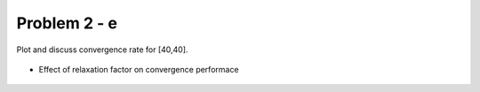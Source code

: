 Problem 2 - e
=============

Plot and discuss convergence rate for [40,40].

  .. figure:: ./images/convergeRate.png
     :scale: 80%

- Effect of relaxation factor on convergence performace

  .. figure:: ./images/convergeRate_SOR.png
     :scale: 80%
